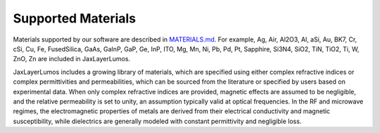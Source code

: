 Supported Materials
###################

.. image:: _static/img/Ag.jpg
    :width: 400
    :align: center
    :alt: Ag

.. image:: _static/img/TiO2.jpg
    :width: 400
    :align: center
    :alt: TiO2

Materials supported by our software are described in `MATERIALS.md <https://github.com/JaxLayerLumos/JaxLayerLumos/blob/main/markdowns/MATERIALS.md>`_. For example, Ag, Air, Al2O3, Al, aSi, Au, BK7, Cr, cSi, Cu, Fe, FusedSilica, GaAs, GaInP, GaP, Ge, InP, ITO, Mg, Mn, Ni, Pb, Pd, Pt, Sapphire, Si3N4, SiO2, TiN, TiO2, Ti, W, ZnO, Zn are included in JaxLayerLumos.

JaxLayerLumos includes a growing library of materials, which are specified using either complex refractive indices or complex permittivities and permeabilities, which can be sourced from the literature or specified by users based on experimental data. When only complex refractive indices are provided, magnetic effects are assumed to be negligible, and the relative permeability is set to unity, an assumption typically valid at optical frequencies. In the RF and microwave regimes, the electromagnetic properties of metals are derived from their electrical conductivity and magnetic susceptibility, while dielectrics are generally modeled with constant permittivity and negligible loss.
